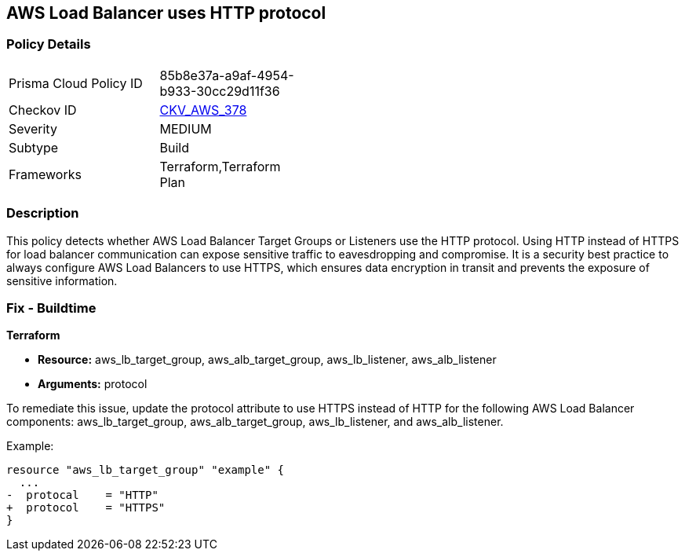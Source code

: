 == AWS Load Balancer uses HTTP protocol

=== Policy Details

[width=45%]
[cols="1,1"]
|===
|Prisma Cloud Policy ID
| 85b8e37a-a9af-4954-b933-30cc29d11f36

|Checkov ID
| https://github.com/bridgecrewio/checkov/blob/main/checkov/terraform/checks/graph_checks/aws/LBTargetGroup.yaml[CKV_AWS_378]

|Severity
|MEDIUM

|Subtype
|Build

|Frameworks
|Terraform,Terraform Plan

|===

=== Description

This policy detects whether AWS Load Balancer Target Groups or Listeners use the HTTP protocol. Using HTTP instead of HTTPS for load balancer communication can expose sensitive traffic to eavesdropping and compromise. It is a security best practice to always configure AWS Load Balancers to use HTTPS, which ensures data encryption in transit and prevents the exposure of sensitive information.

=== Fix - Buildtime

*Terraform*

* *Resource:* aws_lb_target_group, aws_alb_target_group, aws_lb_listener, aws_alb_listener
* *Arguments:* protocol

To remediate this issue, update the protocol attribute to use HTTPS instead of HTTP for the following AWS Load Balancer components: aws_lb_target_group, aws_alb_target_group, aws_lb_listener, and aws_alb_listener.

Example:

[source,go]
----
resource "aws_lb_target_group" "example" {
  ...
-  protocal    = "HTTP"
+  protocol    = "HTTPS"
}
----
